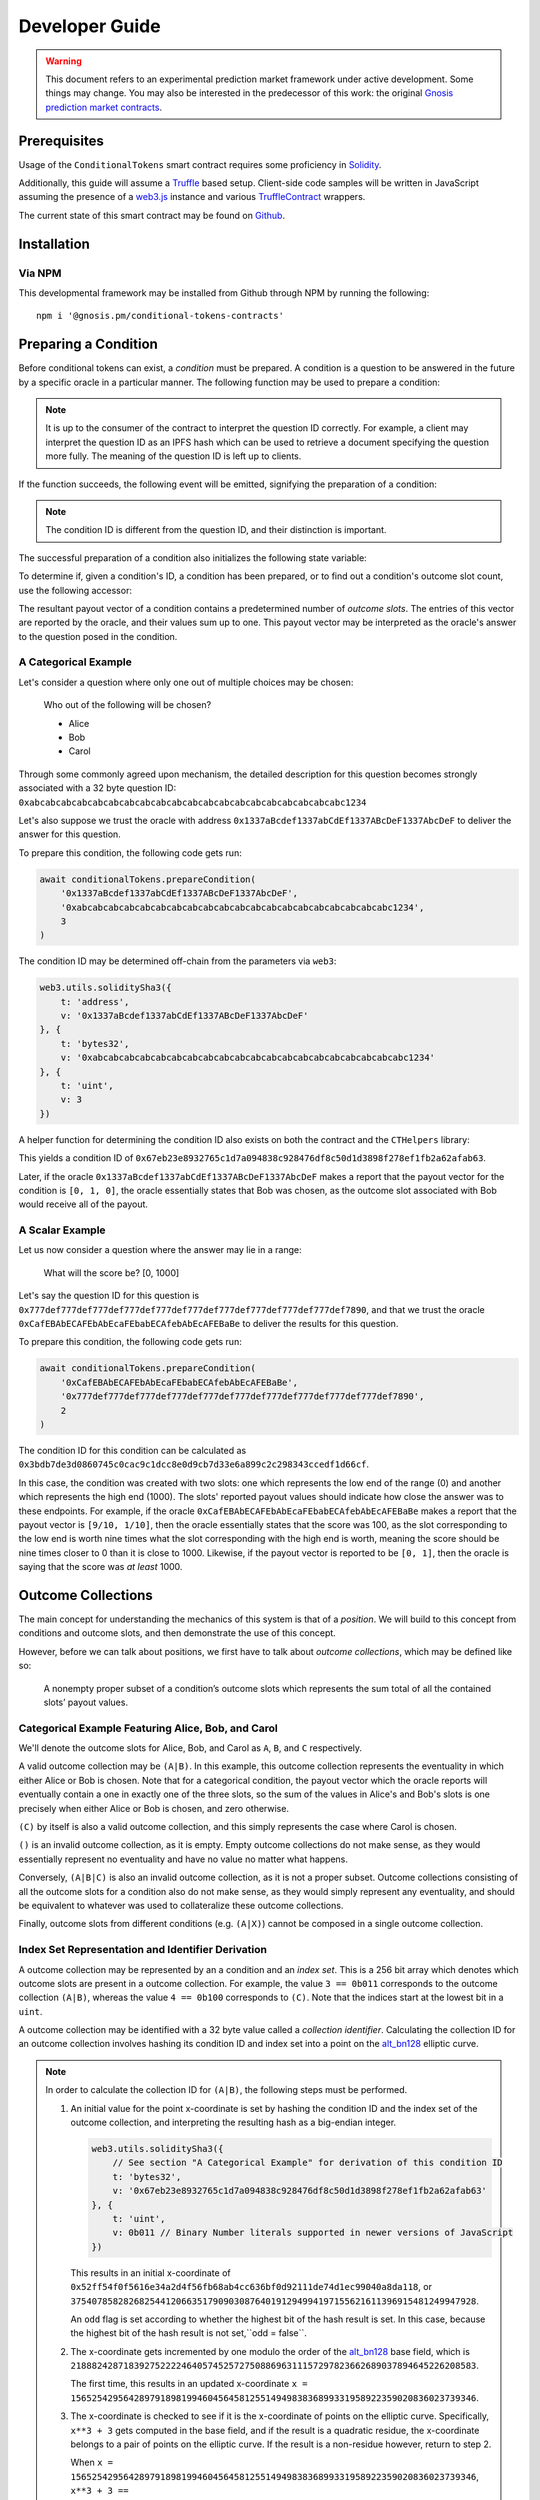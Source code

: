 Developer Guide
===============

.. warning::

    This document refers to an experimental prediction market framework under active development. Some things may change. You may also be interested in the predecessor of this work: the original `Gnosis prediction market contracts <https://gnosis-pm-contracts.readthedocs.io>`_.

Prerequisites
-------------

Usage of the ``ConditionalTokens`` smart contract requires some proficiency in `Solidity`_.

Additionally, this guide will assume a `Truffle`_ based setup. Client-side code samples will be written in JavaScript assuming the presence of a `web3.js`_ instance and various `TruffleContract`_ wrappers.

The current state of this smart contract may be found on `Github`_.

.. _Solidity: https://solidity.readthedocs.io
.. _Truffle: https://truffleframework.com
.. _web3.js: https://web3js.readthedocs.io/en/1.0/
.. _TruffleContract: https://github.com/trufflesuite/truffle/tree/next/packages/truffle-contract#truffle-contract
.. _Github: https://github.com/gnosis/conditional-tokens-contracts

Installation
------------

Via NPM
~~~~~~~

This developmental framework may be installed from Github through NPM by running the following::

    npm i '@gnosis.pm/conditional-tokens-contracts'


Preparing a Condition
---------------------

Before conditional tokens can exist, a *condition* must be prepared. A condition is a question to be answered in the future by a specific oracle in a particular manner. The following function may be used to prepare a condition:

.. autosolfunction:: ConditionalTokens.prepareCondition

.. note:: It is up to the consumer of the contract to interpret the question ID correctly. For example, a client may interpret the question ID as an IPFS hash which can be used to retrieve a document specifying the question more fully. The meaning of the question ID is left up to clients.

If the function succeeds, the following event will be emitted, signifying the preparation of a condition:

.. autosolevent:: ConditionalTokens.ConditionPreparation

.. note:: The condition ID is different from the question ID, and their distinction is important.

The successful preparation of a condition also initializes the following state variable:

.. autosolstatevar:: ConditionalTokens.payoutNumerators

To determine if, given a condition's ID, a condition has been prepared, or to find out a condition's outcome slot count, use the following accessor:

.. autosolfunction:: ConditionalTokens.getOutcomeSlotCount

The resultant payout vector of a condition contains a predetermined number of *outcome slots*. The entries of this vector are reported by the oracle, and their values sum up to one. This payout vector may be interpreted as the oracle's answer to the question posed in the condition.

A Categorical Example
~~~~~~~~~~~~~~~~~~~~~

Let's consider a question where only one out of multiple choices may be chosen:

    Who out of the following will be chosen?

    * Alice
    * Bob
    * Carol

Through some commonly agreed upon mechanism, the detailed description for this question becomes strongly associated with a 32 byte question ID: ``0xabcabcabcabcabcabcabcabcabcabcabcabcabcabcabcabcabcabcabcabc1234``

Let's also suppose we trust the oracle with address ``0x1337aBcdef1337abCdEf1337ABcDeF1337AbcDeF`` to deliver the answer for this question.

To prepare this condition, the following code gets run:

.. code-block:: js

    await conditionalTokens.prepareCondition(
        '0x1337aBcdef1337abCdEf1337ABcDeF1337AbcDeF',
        '0xabcabcabcabcabcabcabcabcabcabcabcabcabcabcabcabcabcabcabcabc1234',
        3
    )

The condition ID may be determined off-chain from the parameters via ``web3``:

.. code-block:: js

    web3.utils.soliditySha3({
        t: 'address',
        v: '0x1337aBcdef1337abCdEf1337ABcDeF1337AbcDeF'
    }, {
        t: 'bytes32',
        v: '0xabcabcabcabcabcabcabcabcabcabcabcabcabcabcabcabcabcabcabcabc1234'
    }, {
        t: 'uint',
        v: 3
    })

A helper function for determining the condition ID also exists on both the contract and the ``CTHelpers`` library:

.. autosolfunction:: ConditionalTokens.getConditionId

This yields a condition ID of ``0x67eb23e8932765c1d7a094838c928476df8c50d1d3898f278ef1fb2a62afab63``.

Later, if the oracle ``0x1337aBcdef1337abCdEf1337ABcDeF1337AbcDeF`` makes a report that the payout vector for the condition is ``[0, 1, 0]``, the oracle essentially states that Bob was chosen, as the outcome slot associated with Bob would receive all of the payout.

A Scalar Example
~~~~~~~~~~~~~~~~

Let us now consider a question where the answer may lie in a range:

    What will the score be? [0, 1000]

Let's say the question ID for this question is ``0x777def777def777def777def777def777def777def777def777def777def7890``, and that we trust the oracle ``0xCafEBAbECAFEbAbEcaFEbabECAfebAbEcAFEBaBe`` to deliver the results for this question.

To prepare this condition, the following code gets run:

.. code-block:: js

    await conditionalTokens.prepareCondition(
        '0xCafEBAbECAFEbAbEcaFEbabECAfebAbEcAFEBaBe',
        '0x777def777def777def777def777def777def777def777def777def777def7890',
        2
    )

The condition ID for this condition can be calculated as ``0x3bdb7de3d0860745c0cac9c1dcc8e0d9cb7d33e6a899c2c298343ccedf1d66cf``.

In this case, the condition was created with two slots: one which represents the low end of the range (0) and another which represents the high end (1000). The slots' reported payout values should indicate how close the answer was to these endpoints. For example, if the oracle ``0xCafEBAbECAFEbAbEcaFEbabECAfebAbEcAFEBaBe`` makes a report that the payout vector is ``[9/10, 1/10]``, then the oracle essentially states that the score was 100, as the slot corresponding to the low end is worth nine times what the slot corresponding with the high end is worth, meaning the score should be nine times closer to 0 than it is close to 1000. Likewise, if the payout vector is reported to be ``[0, 1]``, then the oracle is saying that the score was *at least* 1000.


Outcome Collections
-------------------

The main concept for understanding the mechanics of this system is that of a *position*. We will build to this concept from conditions and outcome slots, and then demonstrate the use of this concept.

However, before we can talk about positions, we first have to talk about *outcome collections*, which may be defined like so:

    A nonempty proper subset of a condition’s outcome slots which represents the sum total of all the contained slots’ payout values.

Categorical Example Featuring Alice, Bob, and Carol
~~~~~~~~~~~~~~~~~~~~~~~~~~~~~~~~~~~~~~~~~~~~~~~~~~~~~

We'll denote the outcome slots for Alice, Bob, and Carol as ``A``, ``B``, and ``C`` respectively.

A valid outcome collection may be ``(A|B)``. In this example, this outcome collection represents the eventuality in which either Alice or Bob is chosen. Note that for a categorical condition, the payout vector which the oracle reports will eventually contain a one in exactly one of the three slots, so the sum of the values in Alice's and Bob's slots is one precisely when either Alice or Bob is chosen, and zero otherwise.

``(C)`` by itself is also a valid outcome collection, and this simply represents the case where Carol is chosen.

``()`` is an invalid outcome collection, as it is empty. Empty outcome collections do not make sense, as they would essentially represent no eventuality and have no value no matter what happens.

Conversely, ``(A|B|C)`` is also an invalid outcome collection, as it is not a proper subset. Outcome collections consisting of all the outcome slots for a condition also do not make sense, as they would simply represent any eventuality, and should be equivalent to whatever was used to collateralize these outcome collections.

Finally, outcome slots from different conditions (e.g. ``(A|X)``) cannot be composed in a single outcome collection.

Index Set Representation and Identifier Derivation
~~~~~~~~~~~~~~~~~~~~~~~~~~~~~~~~~~~~~~~~~~~~~~~~~~

A outcome collection may be represented by an a condition and an *index set*. This is a 256 bit array which denotes which outcome slots are present in a outcome collection. For example, the value ``3 == 0b011`` corresponds to the outcome collection ``(A|B)``, whereas the value ``4 == 0b100`` corresponds to ``(C)``. Note that the indices start at the lowest bit in a ``uint``.

A outcome collection may be identified with a 32 byte value called a *collection identifier*. Calculating the collection ID for an outcome collection involves hashing its condition ID and index set into a point on the `alt_bn128`_ elliptic curve.

.. note::

    In order to calculate the collection ID for ``(A|B)``, the following steps must be performed.

    1. An initial value for the point x-coordinate is set by hashing the condition ID and the index set of the outcome collection, and interpreting the resulting hash as a big-endian integer.

       .. code-block:: js

            web3.utils.soliditySha3({
                // See section "A Categorical Example" for derivation of this condition ID
                t: 'bytes32',
                v: '0x67eb23e8932765c1d7a094838c928476df8c50d1d3898f278ef1fb2a62afab63'
            }, {
                t: 'uint',
                v: 0b011 // Binary Number literals supported in newer versions of JavaScript
            })

       This results in an initial x-coordinate of ``0x52ff54f0f5616e34a2d4f56fb68ab4cc636bf0d92111de74d1ec99040a8da118``, or ``37540785828268254412066351790903087640191294994197155621611396915481249947928``.

       An ``odd`` flag is set according to whether the highest bit of the hash result is set. In this case, because the highest bit of the hash result is not set,``odd = false``.

    2. The x-coordinate gets incremented by one modulo the order of the `alt_bn128`_ base field, which is ``21888242871839275222246405745257275088696311157297823662689037894645226208583``.

       The first time, this results in an updated x-coordinate ``x = 15652542956428979189819946045645812551494983836899331958922359020836023739346``.

    3. The x-coordinate is checked to see if it is the x-coordinate of points on the elliptic curve. Specifically, ``x**3 + 3`` gets computed in the base field, and if the result is a quadratic residue, the x-coordinate belongs to a pair of points on the elliptic curve. If the result is a non-residue however, return to step 2.

       When ``x = 15652542956428979189819946045645812551494983836899331958922359020836023739346``, ``x**3 + 3 == 7181824697751204416624405172148440000524665091599802536460745194285959874882`` is not a quadratic residue in the base field, so go back to step 2.

       When ``x = 15652542956428979189819946045645812551494983836899331958922359020836023739347``, ``x**3 + 3 == 19234863727839675005817902755221636205208068129817953505352549927470359854418`` is also not a quadratic residue in the base field, so go back to step 2.

       When ``x = 15652542956428979189819946045645812551494983836899331958922359020836023739348``, ``x**3 + 3 == 15761946137305644622699047885883332275379818402942977914333319312444771227121`` is still not a quadratic residue in the base field, so go back to step 2.

       When ``x = 15652542956428979189819946045645812551494983836899331958922359020836023739349``, ``x**3 + 3 == 18651314797988388489514246309390803299736227068272699426092091243854420201580`` is a quadratic residue in the base field, so we have found a pair of points on the curve, and we may continue.

    4. Note that the base field occupies 254 bits of space, meaning the x-coordinate we found also occupies 254 bits of space, and has two free bits in an EVM word (256 bits). Leave the highest bit unset, and set the next highest bit if ``odd == true``. In our example, ``odd`` is unset, so we're done, and the collection ID for ``(A|B)`` is ``15652542956428979189819946045645812551494983836899331958922359020836023739349``, or ``0x229b067e142fce0aea84afb935095c6ecbea8647b8a013e795cc0ced3210a3d5``.

We may also combine collection IDs for outcome collections for different conditions by performing elliptic curve point addition on them.

.. note::

    Let's denote the slots for range ends 0 and 1000 from our scalar condition example as ``LO`` and ``HI``. We can find the collection ID for ``(LO)`` to be ``0x560ae373ed304932b6f424c8a243842092c117645533390a3c1c95ff481587c2`` using the procedure illustrated in the previous note.

    The combined collection ID for ``(A|B)&(LO)`` can be calculated in the following manner:

    1. Decompress the constituent collection IDs into elliptic curve point coordinates. Take the low 254 bits as the x-coordinate, and pick the y-coordinate which is even or odd depending on the value of the second highest bit.

       * ``(A|B)``, which has a collection ID of ``0x229b067e142fce0aea84afb935095c6ecbea8647b8a013e795cc0ced3210a3d5``, gets decompressed to the point::

            (15652542956428979189819946045645812551494983836899331958922359020836023739349,
            11459896044816691076313215195950563425899182565928550352639564868174527712586)

         Note the even y-coordinate is chosen here.

       * ``(LO)``, which has a collection ID of ``0x560ae373ed304932b6f424c8a243842092c117645533390a3c1c95ff481587c2``, gets decompressed to the point::

            (9970120961273109372766525305441055537695652051815636823675568206550524069826,
            5871835597783351455285190273403665696556137392019654883787357811704360229175)

         The odd y-coordinate indication bit was chopped off the compressed form before its use as the decompressed form's x-coordinate, and the odd y-coordinate is chosen here.

    2. Perform point addition on the `alt_bn128`_ curve with these points. The sum of these points is the point::

        (21460418698095194776649446887647175906168566678584695492252634897075584178441,
        4596536621806896659272941037410436605631447622293229168614769592376282983323)

    3. Compress the result by taking the x-coordinate, and setting the second highest bit, which should be just outside the x-coordinate, depending on whether the y-coordinate was odd. The combined collection ID for ``(A|B)&(LO)`` is ``0x6f722aa250221af2eba9868fc9d7d43994794177dd6fa7766e3e72ba3c111909``.

.. warning:: Both bitwise XOR and truncated addition is not used in this scenario because these operations are vulnerable to collisions via `a generalized birthday attack`_.

Similar to with conditions, the contract and the ``CTHelpers`` library also provide helper functions for calculating outcome collection IDs:

.. autosolfunction:: ConditionalTokens.getCollectionId

.. _alt_bn128: https://eips.ethereum.org/EIPS/eip-196
.. _a generalized birthday attack: https://link.springer.com/chapter/10.1007/3-540-45708-9_19


Defining Positions
------------------

In order to define a position, we first need to designate a collateral token. This token must be an `ERC20`_ token which exists on the same chain as the ConditionalTokens instance.

Then we need at least one condition with a outcome collection, though a position may refer to multiple conditions each with an associated outcome collection. Positions become valuable precisely when *all* of its constituent outcome collections are valuable. More explicitly, the value of a position is a *product* of the values of those outcome collections composing the position.

With these ingredients, position identifiers can also be calculated by hashing the address of the collateral token and the combined collection ID of all the outcome collections in the position. We say positions are *deeper* if they contain more conditions and outcome collections, and *shallower* if they contain less.

As an example, let's suppose that there is an ERC20 token called DollaCoin which exists at the address ``0xD011ad011ad011AD011ad011Ad011Ad011Ad011A``, and it is used as collateral for some positions. We will denote this token with ``$``.

We may calculate the position ID for the position ``$:(A|B)`` via:

.. code-block:: js

    web3.utils.soliditySha3({
        t: 'address',
        v: '0xD011ad011ad011AD011ad011Ad011Ad011Ad011A'
    }, {
        t: 'bytes32',
        v: '0x229b067e142fce0aea84afb935095c6ecbea8647b8a013e795cc0ced3210a3d5'
    })

The ID for ``$:(A|B)`` turns out to be ``0x5355fd8106a08b14aedf99935210b2c22a7f92abaf8bb00b60fcece1032436b7``.

Similarly, the ID for ``$:(LO)`` can be found to be ``0x1958e759291b2bde460cdf2158dea8d0f5c4e22c77ecd09d3ca6a36f01616e02``, and ``$:(A|B)&(LO)`` has an ID of ``0x994b964b94eb15148726de8caa08cac559ec51a90fcbc9cc19aadfdc809f34c9``.

Helper functions for calculating positions also exist:

.. autosolfunction:: ConditionalTokens.getPositionId

.. _ERC20: https://theethereum.wiki/w/index.php/ERC20_Token_Standard

All the positions backed by DollaCoin which depend on the example categorical condition and the example scalar condition form a DAG (directed acyclic graph):

.. figure:: /_static/all-positions-from-two-conditions.png
    :alt: DAG of every position which can be made from DollaCoin and the two example conditions, where the nodes are positions, edges are colored by condition, and directionality is implied with vertical spacing.
    :align: center

    Graph of all positions backed by ``$`` which are contingent on either or both of the example conditions.


Splitting and Merging Positions
-------------------------------

Once conditions have been prepared, stake in positions contingent on these conditions may be obtained. Furthermore, this stake must be backed by collateral held by the contract. In order to ensure this is the case, stake in shallow positions may only be minted by sending collateral to the contract for the contract to hold, and stake in deeper positions may only be created by burning stake in shallower positions. Any of these is referred to as *splitting a position*, and is done through the following function:

.. autosolfunction:: ConditionalTokens.splitPosition

If this transaction does not revert, the following event will be emitted:

.. autosolevent:: ConditionalTokens.PositionSplit

To decipher this function, let's consider what would be considered a valid split, and what would be invalid:

.. figure:: /_static/valid-vs-invalid-splits.png
    :alt: Various valid and invalid splits of positions.
    :align: center

    Details for some of these scenarios will follow

Basic Splits
~~~~~~~~~~~~

Collateral ``$`` can be split into conditional tokens in positions ``$:(A)``, ``$:(B)``, and ``$:(C)``. To do so, use the following code:

.. code-block:: js

    const amount = 1e18 // could be any amount

    // user must allow conditionalTokens to
    // spend amount of DollaCoin, e.g. through
    // await dollaCoin.approve(conditionalTokens.address, amount)

    await conditionalTokens.splitPosition(
        // This is just DollaCoin's address
        '0xD011ad011ad011AD011ad011Ad011Ad011Ad011A',
        // For splitting from collateral, pass bytes32(0)
        '0x0000000000000000000000000000000000000000000000000000000000000000',
        // "Choice" condition ID:
        // see A Categorical Example for derivation
        '0x67eb23e8932765c1d7a094838c928476df8c50d1d3898f278ef1fb2a62afab63',
        // Each element of this partition is an index set:
        // see Outcome Collections for explanation
        [0b001, 0b010, 0b100],
        // Amount of collateral token to submit for holding
        // in exchange for minting the same amount of
        // conditional token in each of the target positions
        amount,
    )

The effect of this transaction is to transfer ``amount`` DollaCoin from the message sender to the ``conditionalTokens`` to hold, and to mint ``amount`` of conditional token for the following positions:

* ``$:(A)``
* ``$:(B)``
* ``$:(C)``

.. note:: The previous example, where collateral was split into shallow positions containing collections with one slot each, is similar to ``Event.buyAllOutcomes`` from v1.

The set of ``(A)``, ``(B)``, and ``(C)`` is not the only nontrivial partition of outcome slots for the example categorical condition. For example, the set ``(B)`` (with index set ``0b010``) and ``(A|C)`` (with index set ``0b101``) also partitions these outcome slots, and consequently, splitting from ``$`` to ``$:(B)`` and ``$:(A|C)`` is also valid and can be done with the following code:

.. code-block:: js

    await conditionalTokens.splitPosition(
        '0xD011ad011ad011AD011ad011Ad011Ad011Ad011A',
        '0x0000000000000000000000000000000000000000000000000000000000000000',
        '0x67eb23e8932765c1d7a094838c928476df8c50d1d3898f278ef1fb2a62afab63',
        // This partition differs from the previous example
        [0b010, 0b101],
        amount,
    )

This transaction also transfers ``amount`` DollaCoin from the message sender to the ``conditionalTokens`` to hold, but it mints ``amount`` of conditional token for the following positions instead:

* ``$:(B)``
* ``$:(A|C)``

.. warning:: If non-disjoint index sets are supplied to ``splitPosition``, the transaction will revert.

    Partitions must be valid partitions. For example, you can't split ``$`` to ``$:(A|B)`` and ``$:(B|C)`` because ``(A|B)`` (``0b011``) and ``(B|C)`` (``0b110``) share outcome slot ``B`` (``0b010``).

Splits to Deeper Positions
~~~~~~~~~~~~~~~~~~~~~~~~~~

It's also possible to split from a position, burning conditional tokens in that position in order to acquire conditional tokens in deeper positions. For example, you can split ``$:(A|B)`` to target ``$:(A|B)&(LO)`` and ``$:(A|B)&(HI)``:

.. code-block:: js

    await conditionalTokens.splitPosition(
        // Note that we're still supplying the same collateral token
        // even though we're going two levels deep.
        '0xD011ad011ad011AD011ad011Ad011Ad011Ad011A',
        // Here, instead of just supplying 32 zero bytes, we supply
        // the collection ID for (A|B).
        // This is NOT the position ID for $:(A|B)!
        '0x229b067e142fce0aea84afb935095c6ecbea8647b8a013e795cc0ced3210a3d5',
        // This is the condition ID for the example scalar condition
        '0x3bdb7de3d0860745c0cac9c1dcc8e0d9cb7d33e6a899c2c298343ccedf1d66cf',
        // This is the only partition that makes sense
        // for conditions with only two outcome slots
        [0b01, 0b10],
        amount,
    )

This transaction burns ``amount`` of conditional token in position ``$:(A|B)`` (position ID ``0x5355fd8106a08b14aedf99935210b2c22a7f92abaf8bb00b60fcece1032436b7``) in order to mint ``amount`` of conditional token in the following positions:

* ``$:(A|B)&(LO)``
* ``$:(A|B)&(HI)``

Because the collection ID for ``(A|B)&(LO)`` is just the sum of the collection IDs for ``(A|B)`` and ``(LO)``, we could have split from ``(LO)`` to get ``(A|B)&(LO)`` and ``(C)&(LO)``:

.. code-block:: js

    await conditionalTokens.splitPosition(
        '0xD011ad011ad011AD011ad011Ad011Ad011Ad011A',
        // The collection ID for (LO).
        // This collection contains an outcome collection from the example scalar condition
        // instead of from the example categorical condition.
        '0x560ae373ed304932b6f424c8a243842092c117645533390a3c1c95ff481587c2',
        // This is the condition ID for the example categorical condition
        // as opposed to the example scalar condition.
        '0x67eb23e8932765c1d7a094838c928476df8c50d1d3898f278ef1fb2a62afab63',
        // This partitions { A, B, C } into [{ A, B }, { C }]
        [0b011, 0b100],
        amount,
    )

The ``$:(A|B)&(LO)`` position reached is the same both ways.

.. figure:: /_static/v2-cond-market-ot-compare.png
    :alt: There is a single class of conditional tokens which resolves to collateral if Alice gets chosen and the score is high.
    :align: center

    There are many ways to split to a deep position.

Splits on Partial Partitions
~~~~~~~~~~~~~~~~~~~~~~~~~~~~

Supplying a partition which does not cover the set of all outcome slots for a condition, but instead some outcome collection, is also possible. For example, it is possible to split ``$:(B|C)`` (position ID ``0x5d06cd85e2ff915efab0e7881432b1c93b3e543c5538d952591197b3893f5ce3``) to ``$:(B)`` and ``$:(C)``:

.. code-block:: js

    await conditionalTokens.splitPosition(
        '0xD011ad011ad011AD011ad011Ad011Ad011Ad011A',
        // Note that we also supply zeroes here, as the only aspect shared
        // between $:(B|C), $:(B) and $:(C) is the collateral token
        '0x0000000000000000000000000000000000000000000000000000000000000000',
        '0x67eb23e8932765c1d7a094838c928476df8c50d1d3898f278ef1fb2a62afab63',
        // This partition does not cover the first outcome slot
        [0b010, 0b100],
        amount,
    )

Merging Positions
~~~~~~~~~~~~~~~~~

Merging positions does precisely the opposite of what splitting a position does. It burns conditional tokens in the deeper positions to either mint conditional tokens in a shallower position or send collateral to the message sender:

.. figure:: /_static/merge-positions.png
    :alt: A couple examples of merging positions.
    :align: center

    Splitting positions, except with the arrows turned around.

To merge positions, use the following function:

.. autosolfunction:: ConditionalTokens.mergePositions

If successful, the function will emit this event:

.. autosolevent:: ConditionalTokens.PositionsMerge

.. note:: This generalizes ``sellAllOutcomes`` from v1 like ``splitPosition`` generalizes ``buyAllOutcomes``.


Querying and Transferring Stake
-------------------------------

The ConditionalTokens contract implements the `ERC1155 multitoken`_ interface. In addition to a holder address, each token is indexed by an ID in this standard. In particular, position IDs are used to index conditional tokens. This is reflected in the balance querying function:

.. sol:function:: balanceOf(address owner, uint256 positionId) external view returns (uint256)

To transfer conditional tokens, the following functions may be used, as per ERC1155:

.. sol:function::
    safeTransferFrom(address from, address to, uint256 positionId, uint256 value, bytes data) external
    safeBatchTransferFrom(address from, address to, uint256[] positionIds, uint256[] values, bytes data) external

These transfer functions ignore the ``data`` parameter.

.. note:: When sending to contract accounts, transfers will be rejected unless the recipient implements the ``ERC1155TokenReceiver`` interface and returns the expected magic values. See the `ERC1155 multitoken`_ spec for more information.

Approving an operator account to transfer conditional tokens on your behalf may also be done via:

.. sol:function:: setApprovalForAll(address operator, bool approved) external

Querying the status of approval can be done with:

.. sol:function:: isApprovedForAll(address owner, address operator) external view returns (bool)

.. _ERC1155 multitoken: https://eips.ethereum.org/EIPS/eip-1155


Redeeming Positions
-------------------

Before this is possible, the payout vector must be set by the oracle:

.. autosolfunction:: ConditionalTokens.reportPayouts

This will emit the following event:

.. autosolevent:: ConditionalTokens.ConditionResolution

Then positions containing this condition can be redeemed via:

.. autosolfunction:: ConditionalTokens.redeemPositions

This will trigger the following event:

.. autosolevent:: ConditionalTokens.PayoutRedemption

Also look at this chart:

.. figure:: /_static/redemption.png
    :alt: Oracle reporting and corresponding redemption rates.
    :align: center
